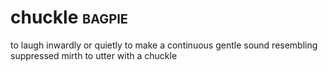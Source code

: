 * chuckle :bagpie:
to laugh inwardly or quietly
to make a continuous gentle sound resembling suppressed mirth
to utter with a chuckle
